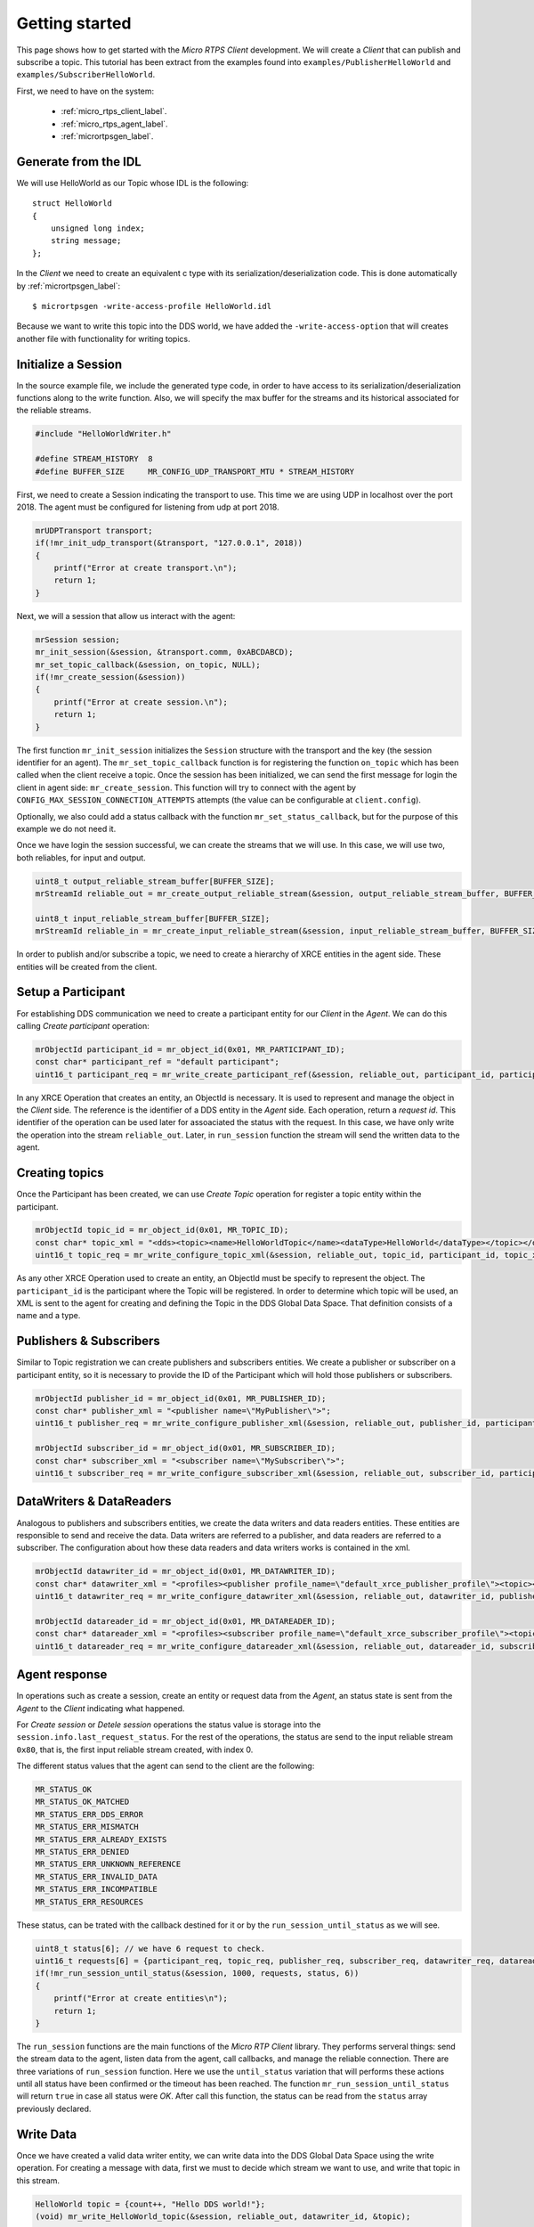 .. _getting_started_label:

Getting started
===============
This page shows how to get started with the *Micro RTPS Client* development.
We will create a *Client* that can publish and subscribe a topic.
This tutorial has been extract from the examples found into ``examples/PublisherHelloWorld`` and ``examples/SubscriberHelloWorld``.

First, we need to have on the system:

 - :ref:`micro_rtps_client_label`.
 - :ref:`micro_rtps_agent_label`.
 - :ref:`micrortpsgen_label`.

Generate from the IDL
^^^^^^^^^^^^^^^^^^^^^^
We will use HelloWorld as our Topic whose IDL is the following: ::

    struct HelloWorld
    {
        unsigned long index;
        string message;
    };

In the *Client* we need to create an equivalent c type with its serialization/deserialization code.
This is done automatically by :ref:`micrortpsgen_label`: ::

    $ micrortpsgen -write-access-profile HelloWorld.idl

Because we want to write this topic into the DDS world, we have added the ``-write-access-option`` that will creates another file with functionality for writing topics.

Initialize a Session
^^^^^^^^^^^^^^^^^^^^
In the source example file, we include the generated type code, in order to have access to its serialization/deserialization functions along to the write function.
Also, we will specify the max buffer for the streams and its historical associated for the reliable streams.

.. code-block:: C

    #include "HelloWorldWriter.h"

    #define STREAM_HISTORY  8
    #define BUFFER_SIZE     MR_CONFIG_UDP_TRANSPORT_MTU * STREAM_HISTORY

First, we need to create a Session indicating the transport to use.
This time we are using UDP in localhost over the port 2018.
The agent must be configured for listening from udp at port 2018.

.. code-block:: C

    mrUDPTransport transport;
    if(!mr_init_udp_transport(&transport, "127.0.0.1", 2018))
    {
        printf("Error at create transport.\n");
        return 1;
    }

Next, we will a session that allow us interact with the agent:

.. code-block:: C

    mrSession session;
    mr_init_session(&session, &transport.comm, 0xABCDABCD);
    mr_set_topic_callback(&session, on_topic, NULL);
    if(!mr_create_session(&session))
    {
        printf("Error at create session.\n");
        return 1;
    }

The first function ``mr_init_session`` initializes the ``Session`` structure with the transport and the key (the session identifier for an agent).
The ``mr_set_topic_callback`` function is for registering the function ``on_topic`` which has been called when the client receive a topic.
Once the session has been initialized, we can send the first message for login the client in agent side: ``mr_create_session``.
This function will try to connect with the agent by ``CONFIG_MAX_SESSION_CONNECTION_ATTEMPTS`` attempts (the value can be configurable at ``client.config``).

Optionally, we also could add a status callback with the function ``mr_set_status_callback``, but for the purpose of this example we do not need it.

Once we have login the session successful, we can create the streams that we will use.
In this case, we will use two, both reliables, for input and output.

.. code-block:: C

    uint8_t output_reliable_stream_buffer[BUFFER_SIZE];
    mrStreamId reliable_out = mr_create_output_reliable_stream(&session, output_reliable_stream_buffer, BUFFER_SIZE, STREAM_HISTORY);

    uint8_t input_reliable_stream_buffer[BUFFER_SIZE];
    mrStreamId reliable_in = mr_create_input_reliable_stream(&session, input_reliable_stream_buffer, BUFFER_SIZE, STREAM_HISTORY);

In order to publish and/or subscribe a topic, we need to create a hierarchy of XRCE entities in the agent side.
These entities will be created from the client.

.. image:: images/entities_hierarchy.svg

Setup a Participant
^^^^^^^^^^^^^^^^^^^
For establishing DDS communication we need to create a participant entity for our *Client* in the *Agent*.
We can do this calling *Create participant* operation:

.. code-block:: C

    mrObjectId participant_id = mr_object_id(0x01, MR_PARTICIPANT_ID);
    const char* participant_ref = "default participant";
    uint16_t participant_req = mr_write_create_participant_ref(&session, reliable_out, participant_id, participant_ref, MR_REPLACE);

In any XRCE Operation that creates an entity, an ObjectId is necessary.
It is used to represent and manage the object in the *Client* side.
The reference is the identifier of a DDS entity in the *Agent* side.
Each operation, return a `request id`.
This identifier of the operation can be used later for assoaciated the status with the request.
In this case, we have only write the operation into the stream ``reliable_out``.
Later, in ``run_session`` function the stream will send the written data to the agent.

Creating  topics
^^^^^^^^^^^^^^^^
Once the Participant has been created, we can use *Create Topic* operation for register a topic entity within the participant.

.. code-block:: C

    mrObjectId topic_id = mr_object_id(0x01, MR_TOPIC_ID);
    const char* topic_xml = "<dds><topic><name>HelloWorldTopic</name><dataType>HelloWorld</dataType></topic></dds>";
    uint16_t topic_req = mr_write_configure_topic_xml(&session, reliable_out, topic_id, participant_id, topic_xml, MR_REPLACE);

As any other XRCE Operation used to create an entity, an ObjectId must be specify to represent the object.
The ``participant_id`` is the participant where the Topic will be registered.
In order to determine which topic will be used, an XML is sent to the agent for creating and defining the Topic in the DDS Global Data Space.
That definition consists of a name and a type.

Publishers & Subscribers
^^^^^^^^^^^^^^^^^^^^^^^^
Similar to Topic registration we can create publishers and subscribers entities.
We create a publisher or subscriber on a participant entity, so it is necessary to provide the ID of the Participant which will hold those publishers or subscribers.

.. code-block:: C

    mrObjectId publisher_id = mr_object_id(0x01, MR_PUBLISHER_ID);
    const char* publisher_xml = "<publisher name=\"MyPublisher\">";
    uint16_t publisher_req = mr_write_configure_publisher_xml(&session, reliable_out, publisher_id, participant_id, publisher_xml, MR_REPLACE);

    mrObjectId subscriber_id = mr_object_id(0x01, MR_SUBSCRIBER_ID);
    const char* subscriber_xml = "<subscriber name=\"MySubscriber\">";
    uint16_t subscriber_req = mr_write_configure_subscriber_xml(&session, reliable_out, subscriber_id, participant_id, subscriber_xml, MR_REPLACE);

DataWriters & DataReaders
^^^^^^^^^^^^^^^^^^^^^^^^^
Analogous to publishers and subscribers entities, we create the data writers and data readers entities.
These entities are responsible to send and receive the data.
Data writers are referred to a publisher, and data readers are referred to a subscriber.
The configuration about how these data readers and data writers works is contained in the xml.

.. code-block:: C

    mrObjectId datawriter_id = mr_object_id(0x01, MR_DATAWRITER_ID);
    const char* datawriter_xml = "<profiles><publisher profile_name=\"default_xrce_publisher_profile\"><topic><kind>NO_KEY</kind><name>HelloWorldTopic</name><dataType>HelloWorld</dataType><historyQos><kind>KEEP_LAST</kind><depth>5</depth></historyQos><durability><kind>TRANSIENT_LOCAL</kind></durability></topic></publisher></profiles>";
    uint16_t datawriter_req = mr_write_configure_datawriter_xml(&session, reliable_out, datawriter_id, publisher_id, datawriter_xml, MR_REPLACE);

    mrObjectId datareader_id = mr_object_id(0x01, MR_DATAREADER_ID);
    const char* datareader_xml = "<profiles><subscriber profile_name=\"default_xrce_subscriber_profile\"><topic><kind>NO_KEY</kind><name>HelloWorldTopic</name><dataType>HelloWorld</dataType><historyQos><kind>KEEP_LAST</kind><depth>5</depth></historyQos><durability><kind>TRANSIENT_LOCAL</kind></durability></topic></subscriber></profiles>";
    uint16_t datareader_req = mr_write_configure_datareader_xml(&session, reliable_out, datareader_id, subscriber_id, datareader_xml, MR_REPLACE);

Agent response
^^^^^^^^^^^^^^
In operations such as create a session, create an entity or request data from the *Agent*,
an status state is sent from the *Agent* to the *Client* indicating what happened.

For `Create session` or `Detele session` operations the status value is storage into the ``session.info.last_request_status``.
For the rest of the operations, the status are send to the input reliable stream ``0x80``, that is, the first input reliable stream created, with index 0.

The different status values that the agent can send to the client are the following:

.. code-block:: C

    MR_STATUS_OK
    MR_STATUS_OK_MATCHED
    MR_STATUS_ERR_DDS_ERROR
    MR_STATUS_ERR_MISMATCH
    MR_STATUS_ERR_ALREADY_EXISTS
    MR_STATUS_ERR_DENIED
    MR_STATUS_ERR_UNKNOWN_REFERENCE
    MR_STATUS_ERR_INVALID_DATA
    MR_STATUS_ERR_INCOMPATIBLE
    MR_STATUS_ERR_RESOURCES

These status, can be trated with the callback destined for it or by the ``run_session_until_status`` as we will see.

.. code-block:: C

    uint8_t status[6]; // we have 6 request to check.
    uint16_t requests[6] = {participant_req, topic_req, publisher_req, subscriber_req, datawriter_req, datareader_req};
    if(!mr_run_session_until_status(&session, 1000, requests, status, 6))
    {
        printf("Error at create entities\n");
        return 1;
    }

The ``run_session`` functions are the main functions of the `Micro RTP Client` library.
They performs serveral things: send the stream data to the agent, listen data from the agent, call callbacks, and manage the reliable connection.
There are three variations of ``run_session`` function.
Here we use the ``until_status`` variation that will performs these actions until all status have been confirmed or the timeout has been reached.
The function ``mr_run_session_until_status`` will return ``true`` in case all status were `OK`.
After call this function, the status can be read from the ``status`` array previously declared.

Write Data
^^^^^^^^^^
Once we have created a valid data writer entity, we can write data into the DDS Global Data Space using the write operation.
For creating a message with data, first we must to decide which stream we want to use, and write that topic in this stream.

.. code-block:: C

    HelloWorld topic = {count++, "Hello DDS world!"};
    (void) mr_write_HelloWorld_topic(&session, reliable_out, datawriter_id, &topic);

    mr_run_session_until_confirmed_delivery(&session, 1000);

``mr_write_HelloWorld_topic`` function is automatically generated by :ref:`micrortpsgen_label` from the IDL.
This function serializes the topic into stream.
If the stream is available and the topic fix into it, a valid *request id* is returned.
``datawriter_id`` correspond to the data writer entity used for sending the data.

After the write function, as happend with the creation of entities, the topic has been serialized into the buffer but it has not been sent yet.
To send the topic is necessary call to a ``run_session`` function.
In this case, we call to ``mr_run_session_until_confirmed_delivery`` that will wait until the message was confirmed or until the timeout has been reached.

Read Data
^^^^^^^^^
Once we have created a valid data reader entity, we can read data from the DDS Global Data Space using the read operation.
This operation configures how the agent will send the data to the client.
current implementation sends one topic to the client for each read data operation of the client.

.. code-block:: C

    mrDeliveryControl delivery_control = {0};
    delivery_control.max_samples = MR_MAX_SAMPLES_UNLIMITED;

    uint16_t read_data_req = mr_write_request_data(&session, reliable_out, datareader_id, reliable_in, &delivery_control);

In order to configure how the agent will send the topic, we must set the input stream. In this case, we use the input reliable stream previously defined.
``datareader_id`` corresponds to the data deader entity used for receiving the data.
The ``delivery_control`` parameter is option, and allow to specify how the data will be deliverd to the client.
For the example purpose, we set it as `unlimited`, so any number HelloWorld topic will be delivered to the client.

The function ``run_session`` will call the callback when a topic will be received from the agent.
Once the topic has been received we can read it in the callback:

.. code-block:: C

    void on_topic(mrSession* session, mrObjectId object_id, uint16_t request_id, mrStreamId stream_id, struct MicroBuffer* mb, void* args)
    {
        (void) session; (void) object_id; (void) request_id; (void) stream_id; (void) args;

        HelloWorld topic;
        HelloWorld_deserialize_topic(mb, &topic);
    }

To know which kind of Topic has been received, we can use the ``object_id`` parameter or the ``request_id``.
This id of the ``object_id`` corresponds to the DataReader that has read the Topic.
The ``args`` argument correspond to user free data.

Closing my Client
^^^^^^^^^^^^^^^^^
To close a *Client*, we must perform two steps.
First, we need to tell the agent that the session is no longer available.
This is done sending the next message:

.. code-block:: C

    mr_delete_session(&session);

After this, we can close the transport used by the session.

.. code-block:: C

    mr_close_udp_transport(&transport);

Real application
^^^^^^^^^^^^^^^^
This tutorial are based in `all in one` examples, that is, examples that create entities, publish or subscribe and then delete the resources.
A possible real purpose of this, consists in differentiate the logic of `creating entities` and the actions of `publishing and subscribing`.
This can be done creating two differents clients.
One for configurating the entities in the agent, and run possibly only once.
And other, that logs in with the same session as the configure client (sharing the entities) and only publishes or subscribes data.

This way allow to create easy clients in production only with te purpose of send and receive data.
Related to it, exists the concept of `profile` that allow to build the client library only with the behavior choosen.
See :ref:`micro_rtps_client_label` for more information about this.
